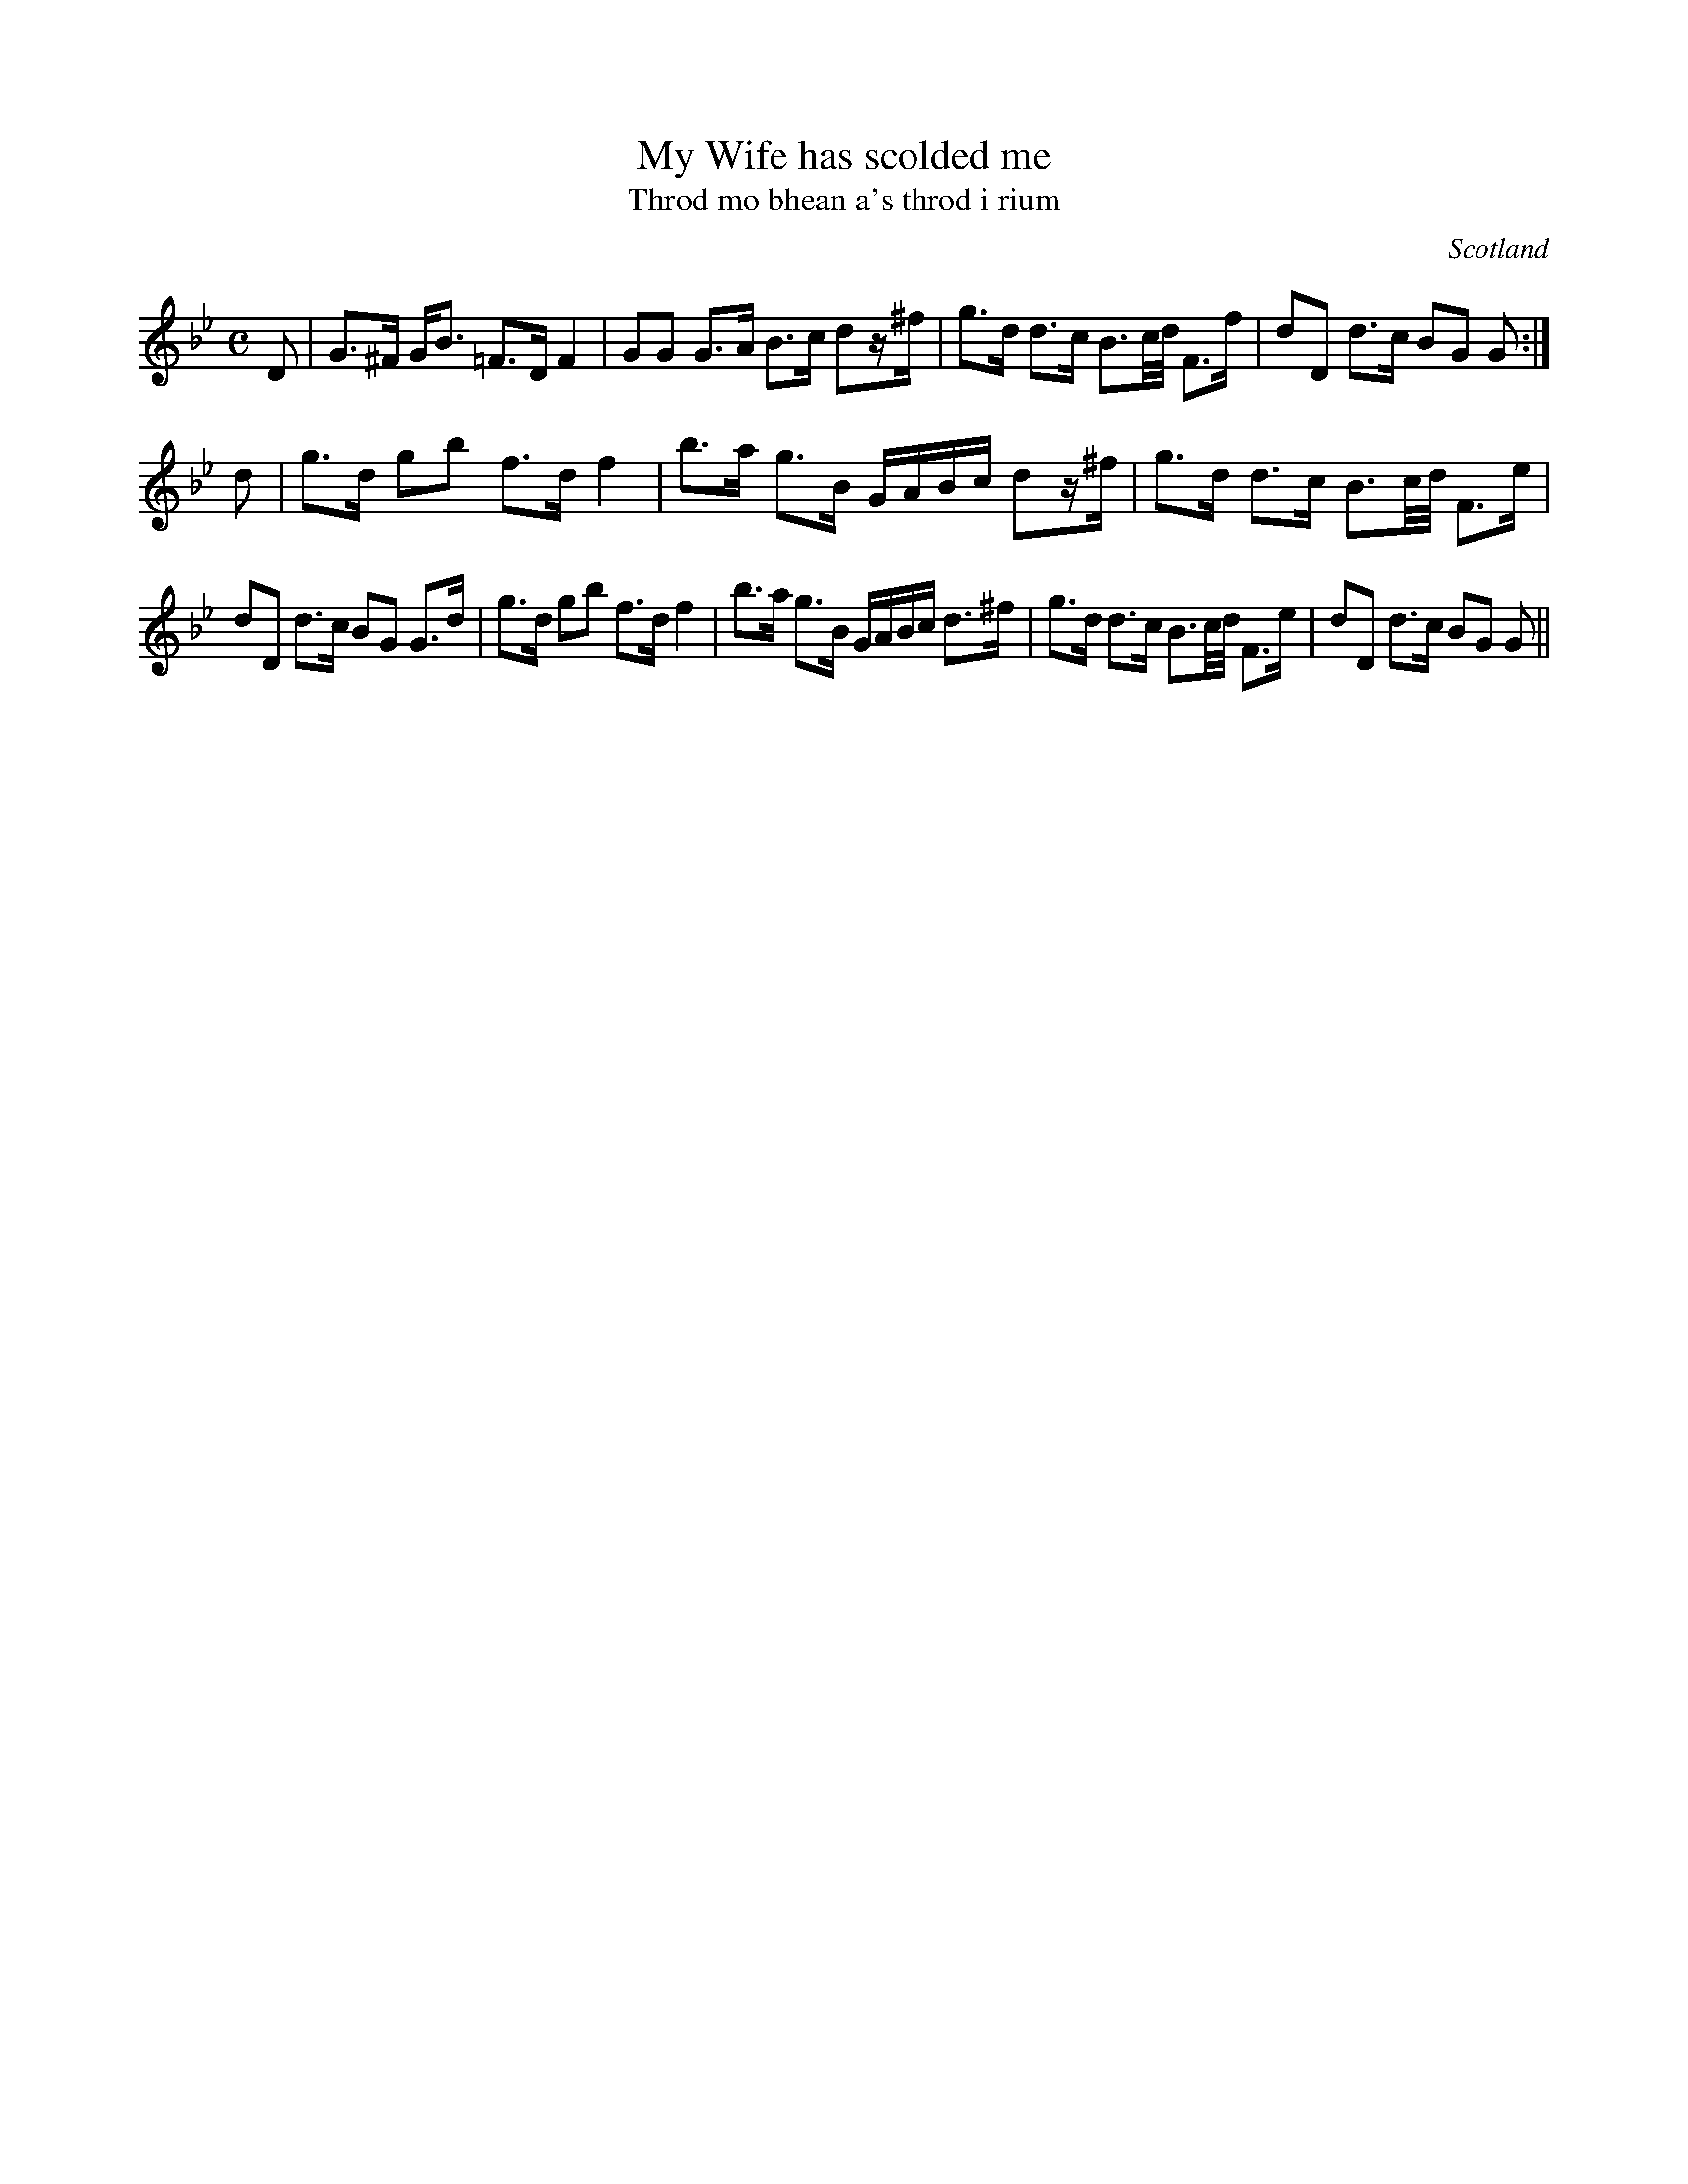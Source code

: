 X:1
T:My Wife has scolded me
T:Throd mo bhean a's throd i rium
O:Scotland
R:Slow Air
B:Fraser (The Airs and Melodies Peculiar to the Highlands of Scotland and the Isles), 1874 #63, p.22
S:Skip McCabe <mccab42:attglobal.net> and Fiddler's Companion, scots-l 2002-5-3
M:C
L:1/8
S:Fraser Collection
K:G Minor
D | G>^F G<B =F>D F2 | GG G>A B>c dz/^f/ | g>d d>c B3/2c/4d/4 F>f | dD d>c BG G :|
d | g>d gb f>d f2 | b>a g>B G/A/B/c/ dz/^f/ | g>d d>c B3/2c/4d/4 F>e |
dD d>c BG G>d | g>d gb f>d f2 | b>a g>B G/A/B/c/ d>^f | g>d d>c B3/2c/4d/4 F>e | dD d>c BG G ||
